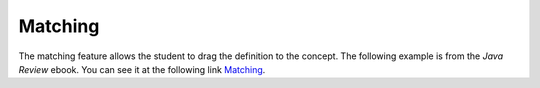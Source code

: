 .. qnum::
   :prefix: 2-6-
   :start: 1

Matching
==========

..	index::
	single: matching
	
The matching feature allows the student to drag the definition to the concept. The following example is from the *Java Review* ebook.  You can see it at the following link `Matching <https://runestone.academy/runestone/static/JavaReview/VariableBasics/VariableSummary.html>`_.

.. dragndrop:: var-matching
    :feedback: Look up the concepts to see what they mean in Java
    :match_1: Specifying the type and name for a variable|||declaring a variable 
    :match_2: A whole number|||integer
    :match_3: A name associated with a memory location.|||variable
    :match_4: An expression that is either true or false|||Boolean
    
    Drag the definition from the left and drop it on the correct concept on the right.  Click the "Check Me" button to see if you are correct
    
   

